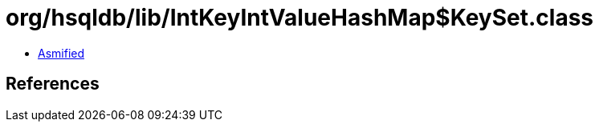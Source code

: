 = org/hsqldb/lib/IntKeyIntValueHashMap$KeySet.class

 - link:IntKeyIntValueHashMap$KeySet-asmified.java[Asmified]

== References

